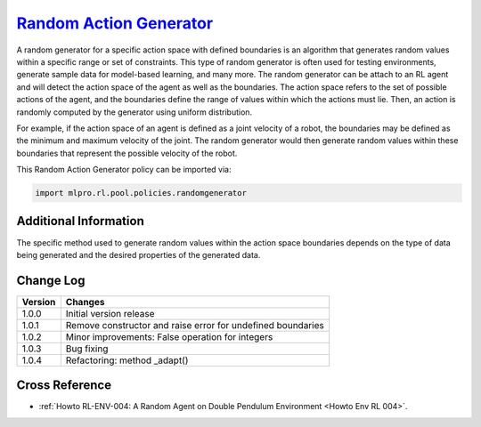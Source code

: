 `Random Action Generator <https://github.com/fhswf/MLPro/blob/main/src/mlpro/rl/pool/policies/randomgenerator.py>`_
^^^^^^^^^^^^^^^^^^^^^^^^^^^^^^^^^^^^^^^^^^^^^^^^^^^^^^^^^^^^^^^^^^^^^^^^^^^^^^^^^^^^^^^^^^^^^^^^^^^^^^^^^^^^^^^^

A random generator for a specific action space with defined boundaries is an algorithm that generates random values within a specific range or set of constraints.
This type of random generator is often used for testing environments, generate sample data for model-based learning, and many more.
The random generator can be attach to an RL agent and will detect the action space of the agent as well as the boundaries.
The action space refers to the set of possible actions of the agent, and the boundaries define the range of values within which the actions must lie.
Then, an action is randomly computed by the generator using uniform distribution.  

For example, if the action space of an agent is defined as a joint velocity of a robot, the boundaries may be defined as the minimum and maximum velocity of the joint.
The random generator would then generate random values within these boundaries that represent the possible velocity of the robot.
  
    
This Random Action Generator policy can be imported via:

.. code-block:: python

    import mlpro.rl.pool.policies.randomgenerator


Additional Information
======================

The specific method used to generate random values within the action space boundaries depends on the type of data being generated and the desired properties of the generated data.
 
  
Change Log
==========

+--------------------+---------------------------------------------+
| Version            | Changes                                     |
+====================+=============================================+
| 1.0.0              | Initial version release                     |
+--------------------+---------------------------------------------+
| 1.0.1              | Remove constructor and raise error for      |
|                    | undefined boundaries                        |
+--------------------+---------------------------------------------+
| 1.0.2              | Minor improvements: False operation for     |
|                    | integers                                    |
+--------------------+---------------------------------------------+
| 1.0.3              | Bug fixing                                  |
+--------------------+---------------------------------------------+
| 1.0.4              | Refactoring: method _adapt()                |
+--------------------+---------------------------------------------+


Cross Reference
===============

- :ref:`Howto RL-ENV-004: A Random Agent on Double Pendulum Environment <Howto Env RL 004>`.

